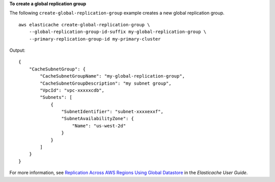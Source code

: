 **To create a global replication group**

The following ``create-global-replication-group`` example creates a new global replication group. ::

    aws elasticache create-global-replication-group \
        --global-replication-group-id-suffix my-global-replication-group \
        --primary-replication-group-id my-primary-cluster 

Output::

    {
        "CacheSubnetGroup": {
            "CacheSubnetGroupName": "my-global-replication-group",
            "CacheSubnetGroupDescription": "my subnet group",
            "VpcId": "vpc-xxxxxcdb",
            "Subnets": [
                {
                    "SubnetIdentifier": "subnet-xxxxexxf",
                    "SubnetAvailabilityZone": {
                        "Name": "us-west-2d"
                    }
                }
            ]
        }
    }

For more information, see `Replication Across AWS Regions Using Global Datastore <https://docs.amazonaws.cn/en_us/AmazonElastiCache/latest/red-ug/Redis-Global-Datastore.html>`__ in the *Elasticache User Guide*.
